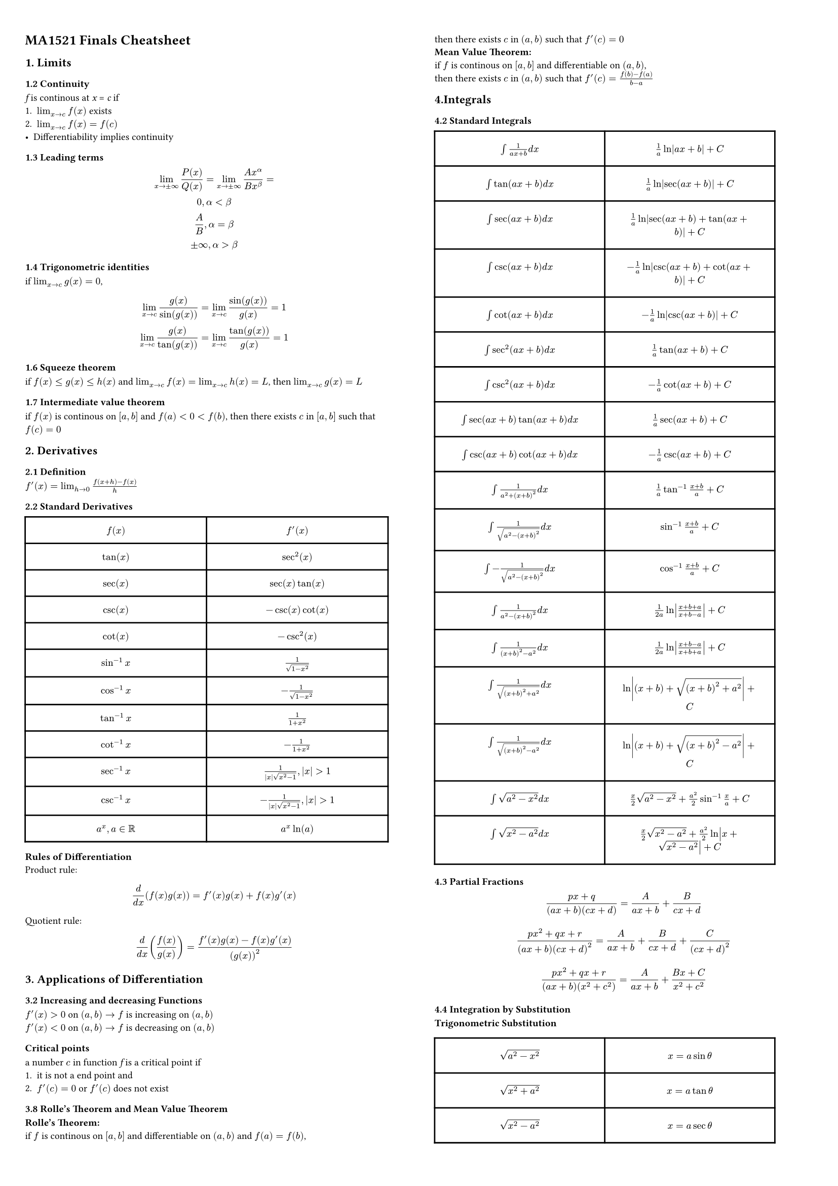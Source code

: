 #set page(
    columns: 2, 
    margin : 3%,
)
#set text(
    size: 7pt    
)

= MA1521 Finals Cheatsheet

== 1. Limits
=== 1.2 Continuity
_f_ is continous at _x_ = _c_ if 
1. $lim_(x->c) f(x)$  exists
2. $lim_(x->c) f(x) = f(c)$
- Differentiability implies continuity

=== 1.3 Leading terms
$
lim_(x -> plus.minus infinity) P(x)/Q(x) = lim_(x -> plus.minus infinity) (A x^alpha) / (B x^beta) =
\
0, alpha < beta\
A/B, alpha = beta\
plus.minus infinity, alpha > beta
$
=== 1.4 Trigonometric identities
if $ lim_(x->c)g(x) = 0$,
$
lim_(x->c)(g(x))/(sin(g(x))) = lim_(x->c)sin(g(x))/g(x) = 1
\
lim_(x->c)(g(x))/(tan(g(x))) = lim_(x->c)(tan(g(x)))/(g(x)) = 1
$

=== 1.6 Squeeze theorem
if $f(x) <= g(x) <= h(x)$ and $lim_(x->c)f(x) = lim_(x->c)h(x) = L$, then $lim_(x->c)g(x) = L$

=== 1.7 Intermediate value theorem
if $f(x)$ is continous on $[a,b]$ and $f(a) < 0 < f(b)$, then there exists $c$ in $[a,b]$ such that $f(c) = 0$

== 2. Derivatives
=== 2.1 Definition
$f'(x) = lim_(h->0) (f(x+h) - f(x))/h$

=== 2.2 Standard Derivatives
#table(
  columns: (48%, 48%),
  inset: 7pt,
  align: center,
    [*$f(x)$*], [*$f'(x)$*],
    [$tan(x)$],[$sec^2(x)$],
    [$sec(x)$],[$sec(x)tan(x)$],
    [$csc(x)$],[$-csc(x)cot(x)$],
    [$cot(x)$],[$-csc^2(x)$],
    [$sin^(-1)x$],[$1/(sqrt(1-x^2))$],
    [$cos^(-1)x$],[$-1/sqrt(1-x^2)$],
    [$tan^(-1)x$],[$1/(1+x^2)$],
    [$cot^(-1)x$],[$-1/(1+x^2)$],
    [$sec^(-1)x$],[$1/(abs(x)sqrt(x^2-1)), abs(x) > 1$],
    [$csc^(-1)x$],[$-1/(abs(x)sqrt(x^2-1)), abs(x) > 1$],
    [$a^x,  a in RR$],[$a^x ln(a)$]
)

*Rules of Differentiation*\
Product rule:
$
d/(d x) (f(x)g(x)) = f'(x)g(x) + f(x)g'(x)  
$

Quotient rule:
$
d/(d x) (f(x)/g(x)) = (f'(x)g(x) - f(x)g'(x))/(g(x))^2
$

== 3. Applications of Differentiation
=== 3.2 Increasing and decreasing Functions
$f'(x) > 0$ on $(a,b) ->  f$ is increasing on $(a,b)$\
$f'(x) < 0$ on $(a,b) ->  f$ is decreasing on $(a,b)$\

=== Critical points 
a number $c$ in function _f_ is a critical point if\
1. it is not a end point and
2. $f'(c) = 0$ or $f'(c)$ does not exist

=== 3.8 Rolle's Theorem and Mean Value Theorem
*Rolle's Theorem:*\
if $f$ is continous on $[a,b]$ and differentiable on $(a,b)$ and $f(a) = f(b)$,\
then there exists $c$ in $(a,b)$ such that $f'(c) = 0$\
*Mean Value Theorem:*\
if $f$ is continous on $[a,b]$ and differentiable on $(a,b)$,\ then there exists $c$ in $(a,b)$ such that $f'(c) = (f(b) - f(a))/(b-a)$

== 4.Integrals
=== 4.2 Standard Integrals
#table(
  columns: (45%, 45%),
  inset: 10pt,
  align: center,
    [$integral 1/(a x + b) d x$],[$1/a ln abs(a x + b) + C$],
    [$integral tan(a x + b) d x $],[$1/a ln abs(sec(a x + b)) + C$],
    [$integral sec(a x + b) d x $], [$1/a ln abs(sec(a x + b) + tan(a x + b)) + C$],
    [$integral csc(a x + b) d x$], [$-1/a ln abs(csc(a x + b) + cot( a x + b)) + C$],
    [$integral cot(a x + b) d x$], [$-1/a ln abs(csc(a x + b)) + C$],
    [$integral sec^2(a x + b) d x$], [$1/a tan(a x + b) + C$],
    [$integral csc^2(a x + b) d x $], [$-1/a cot(a x + b) + C$],
    [$integral sec(a x + b) tan (a x + b) d x $],[$ 1/a sec(a x + b) + C$],
    [$integral csc(a x + b) cot ( a x + b) d x$],[$-1/a csc(a x + b) + C$],
    [$integral 1/(a^2 + (x + b)^2) d x$], [$1/a tan^(-1)(x+b)/a + C$],
    [$integral 1/sqrt(a^2 - (x + b)^2) d x$],[$sin^(-1) (x + b)/a + C$],
    [$integral -1/sqrt(a^2 - (x + b)^2) d x$],[$cos^(-1)(x+b)/a + C$],
    [$integral 1/(a^2 - (x+b)^2) d x$],[$1/(2a) ln abs((x + b + a)/(x + b - a)) + C$],
    [$integral 1/((x+b)^2 - a^2) d x$],[$1/(2a) ln abs((x + b -a)/(x + b + a)) + C$],
    [$integral 1/sqrt((x+b)^2 + a^2) d x$],[$ln abs((x + b) + sqrt((x + b)^2 + a^2)) + C$],
    [$integral 1/sqrt((x+b)^2 - a^2) d x$],[$ln abs((x + b) + sqrt((x + b)^2 - a^2)) + C$],
    [$integral sqrt(a^2 - x^2) d x$],[$x/2 sqrt(a^2-x^2) + a^2/2sin^(-1)x/a + C$],
    [$integral sqrt(x^2 - a^2) d x$],[$x/2 sqrt(x^2 - a^2) + a^2/2ln abs(x + sqrt(x^2 - a^2)) + C$]
)

=== 4.3 Partial Fractions
$
(p x + q)/((a x + b)(c x + d)) = A/(a x + b) + B/(c x + d)
\
\
(p x^2 + q x + r)/((a x + b)(c x + d)^2) = A/(a x + b) + B/(c x + d) + C/(c x + d)^2
\
\
(p x^2 + q x + r)/((a x + b) (x^2 + c^2)) = A/(a x + b) + (B x + C)/(x^2 + c^2)
$


=== 4.4 Integration by Substitution
*Trigonometric Substitution*\
#table(
  columns: (45%, 45%),
  inset: 10pt,
  align: center,
    [$sqrt(a^2 - x^2)$],[$x = a sin theta$],
    [$sqrt(x^2 + a^2)$],[$x = a tan theta$],
    [$sqrt(x^2 - a^2)$],[$x = a sec theta$]
)
=== 4.5 Integration by Parts
$integral u d v = u v - integral v d u$
#table(
  columns: (45%, 45%),
  align: center,
    [Logarithmic],[differentiate it],
    [Inverse Trigonometric],[differentiate it],
    [Algebraic],[differentiate it],
    [Trigonometric],[differentiate or integrate it],
    [Exponential],[integrate it]
)

=== 4.6 Riemann Sums and Definite Integrals
*Formula for Riemann Sum:*\
$
integral_a^b f(x) d x = lim_(n->infinity) sum_(i=1)^n (b-a)/n dot f(a + (b-a)i/n)
$\

=== 5.2 Volumes of revolution
*Disk method:*\
When the curve of $y = f(x)$ is rotated about the x-axis, the volume of the resulting solid is\
$
V = pi integral_a^b (f(x))^2 d x
$\
*Cylindrical Shell method*\
When the curve of $y = f(x)$ is rotated about the y-axis, the volume of the resulting solid is\
$
V = 2 pi integral_a^b x abs(f(x)) d x
$

=== 5.4 Arc length of a curve
The length of a curve $y = f(x), a <= x <= b,$ is given by
$
integral_a^b sqrt(1 + (f'(x))^2) d x
$

== 6. Sequences and Series
=== 6.2 Series Properties
Lemma 6.4:\
If $sum_(n=1)^infinity a_n$ converges, then $lim_(n->infinity) a_n = 0$.\
\

*Theorem 6.5: n-th term test for divergence*\
If $lim_(n->infinity) a_n$ does not exist or is not equal to 0, then $sum_(n=1)^infinity a_n$ diverges.\
\

*Theorem 6.7: Integral test*\
If $f$ is a continuous, positive, decreasing function on $[1,infinity)$, then the series $sum_(n=1)^infinity f(n)$ and the improper integral $integral_1^infinity f(x) d x$ either both converge or both diverge.\
\

*Theorem 6.8: p-series test*\
The series $sum_(n=1)^infinity 1/n^p$ converges if $p > 1$ and diverges if $p <= 1$.\
\

*Theorem 6.9: Comparison Test*\
Suppose $0 <= a_n <= b_n$ for all $n >= N$ and\
1. $sum_(n=1)^infinity b_n$ converges. Then $sum_(n=1)^infinity a_n$ converges.\
2. $sum_(n=1)^infinity a_n$ diverges. Then $sum_(n=1)^infinity b_n$ diverges.\
\

*Theorem 6.10/6.11: Ratio/Root Test*\
$
lim_(n->infinity) abs(a_(n+1)/a_n) = L, o r lim_(n->infinity) (abs(a_n))^(1/n) = L
$
1. If $0 <=L < 1$, then $sum_(n=1)^infinity a_n$ converges absolutely ($sum_(n=1)^infinity abs(a_n)$ converges).\
2. If $L > 1$ then $sum_(n=1)^infinity a_n$ diverges.\
3. If $L = 1$, then the test is inconclusive.\
\

*Theorem 6.12: Alternating Series Test*\
If $a_n >= 0$ for all $n$ and $lim_(n->infinity) a_n = 0$ and $a_n$ is decreasing, then the alternating series $sum_(n=1)^infinity (-1)^(n+1) a_n$ converges.\
\

=== 6.10 Power Series
*Theorem 6.14: Characteristics of Power Series*\
For a given power series $sum_(n=0)^infinity c_n (x - a)^n$, either\
1. The series converges only when $x = a$.\
2. The series converges for all $x$.\
3. There exists a positive number $R$ such that the series converges absolutely if $abs(x - a) < R$ and diverges if $abs(x - a) > R$, where _R_ is the _Radius of Convergence_\
- The interval of convergence is then $[a - R, a + R]$.\

*Theorem 6.15: Calculating the Radius of Convergene*\
Consider the power series $sum_(n=0)^infinity c_n (x - a)^n$.\
$
lim_(n->infinity) abs(c_(n+1)/c_n) = L, o r lim_(n->infinity) (abs(c_n))^(1/n) = L
$
Then the radius of convergence $R = 1/L$\
\

=== 6.12 Taylor and Maclaurin Series
If $f$ has a power series representation at $x = a$, then it has a Taylor Series of the form\
$
f(x) = sum_(n=0)^infinity (f^(n)(a))/n! (x - a)^n
$
The Maclaurin series is the Taylor series at $x = 0$.\
$
f(x) = sum_(n=0)^infinity (f^(n)(0))/n! x^n
$
*Common Maclaurin Expansions*\
#table(
  columns: (45%, 45%),
  align: center,
    [$e^x$],[$sum_(n=0)^infinity x^n/n!$],
    [$sin x$],[$sum_(n=0)^infinity (-1)^n x^(2n+1)/(2n+1)!$],
    [$cos x$],[$sum_(n=0)^infinity (-1)^n x^(2n)/(2n)!$],
    [$ln(1+x)$],[$sum_(n=1)^infinity (-1)^(n+1) x^n/n$],
    [$1/(1-x)$],[$sum_(n=0)^infinity x^n$],
    [$1/(1+x)$],[$sum_(n=0)^infinity (-1)^n x^n$],
    [$1/(1+x^2)$],[$sum_(n=0)^infinity (-1)^n x^(2n)$]
)

== 7. Vectors and Geometry of Space
*Theorem 7.2: Equation of a Sphere*\
The equation of a sphere with center $(h,k,l)$ and radius $r$ is\
$
(x - h)^2 + (y - k)^2 + (z - l)^2 = r^2
$

=== 7.3 Dot Product
$
bold(a) dot bold(b) = norm(bold(a)) norm(bold(b)) cos theta
$

=== 7.4 Projections
*Projection of $bold(b)$ onto $bold(a)$ :*\
$
c o m p_(bold(a)) bold(b) = norm(bold(b)) cos theta =(bold(a) dot bold(b))/norm(bold(a))
$
*Distance from a point to a plane : *\
for point $P(x_0, y_0, z_0)$ to the plane $a x + b y + c z = d$ is
$
abs(a x_0 + b y_0 + c z_0 - d)/sqrt(a^2 + b^2 + c^2)
$

=== 7.5 Cross Product
$
bold(a) times bold(b) = norm(bold(a)) norm(bold(b)) sin theta
$
$
bold(a) = vec(a_1, a_2, a_3), bold(b) = vec(b_1, b_2, b_3), bold(a) times bold(b) = vec(a_2 b_3 - a_3 b_2, a_3 b_1 - a_1 b_3, a_1 b_2 - a_2 b_1)
$

